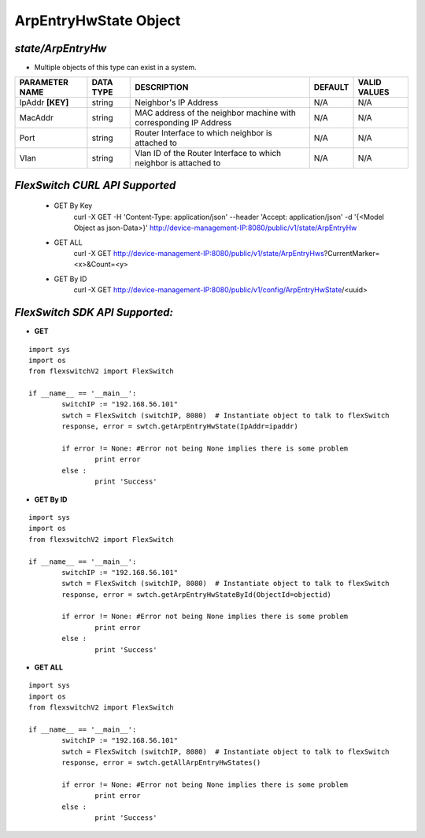 ArpEntryHwState Object
=============================================================

*state/ArpEntryHw*
------------------------------------

- Multiple objects of this type can exist in a system.

+--------------------+---------------+--------------------------------+-------------+------------------+
| **PARAMETER NAME** | **DATA TYPE** |        **DESCRIPTION**         | **DEFAULT** | **VALID VALUES** |
+--------------------+---------------+--------------------------------+-------------+------------------+
| IpAddr **[KEY]**   | string        | Neighbor's IP Address          | N/A         | N/A              |
+--------------------+---------------+--------------------------------+-------------+------------------+
| MacAddr            | string        | MAC address of the neighbor    | N/A         | N/A              |
|                    |               | machine with corresponding IP  |             |                  |
|                    |               | Address                        |             |                  |
+--------------------+---------------+--------------------------------+-------------+------------------+
| Port               | string        | Router Interface to which      | N/A         | N/A              |
|                    |               | neighbor is attached to        |             |                  |
+--------------------+---------------+--------------------------------+-------------+------------------+
| Vlan               | string        | Vlan ID of the Router          | N/A         | N/A              |
|                    |               | Interface to which neighbor is |             |                  |
|                    |               | attached to                    |             |                  |
+--------------------+---------------+--------------------------------+-------------+------------------+



*FlexSwitch CURL API Supported*
------------------------------------

	- GET By Key
		 curl -X GET -H 'Content-Type: application/json' --header 'Accept: application/json' -d '{<Model Object as json-Data>}' http://device-management-IP:8080/public/v1/state/ArpEntryHw
	- GET ALL
		 curl -X GET http://device-management-IP:8080/public/v1/state/ArpEntryHws?CurrentMarker=<x>&Count=<y>
	- GET By ID
		 curl -X GET http://device-management-IP:8080/public/v1/config/ArpEntryHwState/<uuid>


*FlexSwitch SDK API Supported:*
------------------------------------



- **GET**


::

	import sys
	import os
	from flexswitchV2 import FlexSwitch

	if __name__ == '__main__':
		switchIP := "192.168.56.101"
		swtch = FlexSwitch (switchIP, 8080)  # Instantiate object to talk to flexSwitch
		response, error = swtch.getArpEntryHwState(IpAddr=ipaddr)

		if error != None: #Error not being None implies there is some problem
			print error
		else :
			print 'Success'


- **GET By ID**


::

	import sys
	import os
	from flexswitchV2 import FlexSwitch

	if __name__ == '__main__':
		switchIP := "192.168.56.101"
		swtch = FlexSwitch (switchIP, 8080)  # Instantiate object to talk to flexSwitch
		response, error = swtch.getArpEntryHwStateById(ObjectId=objectid)

		if error != None: #Error not being None implies there is some problem
			print error
		else :
			print 'Success'




- **GET ALL**


::

	import sys
	import os
	from flexswitchV2 import FlexSwitch

	if __name__ == '__main__':
		switchIP := "192.168.56.101"
		swtch = FlexSwitch (switchIP, 8080)  # Instantiate object to talk to flexSwitch
		response, error = swtch.getAllArpEntryHwStates()

		if error != None: #Error not being None implies there is some problem
			print error
		else :
			print 'Success'


